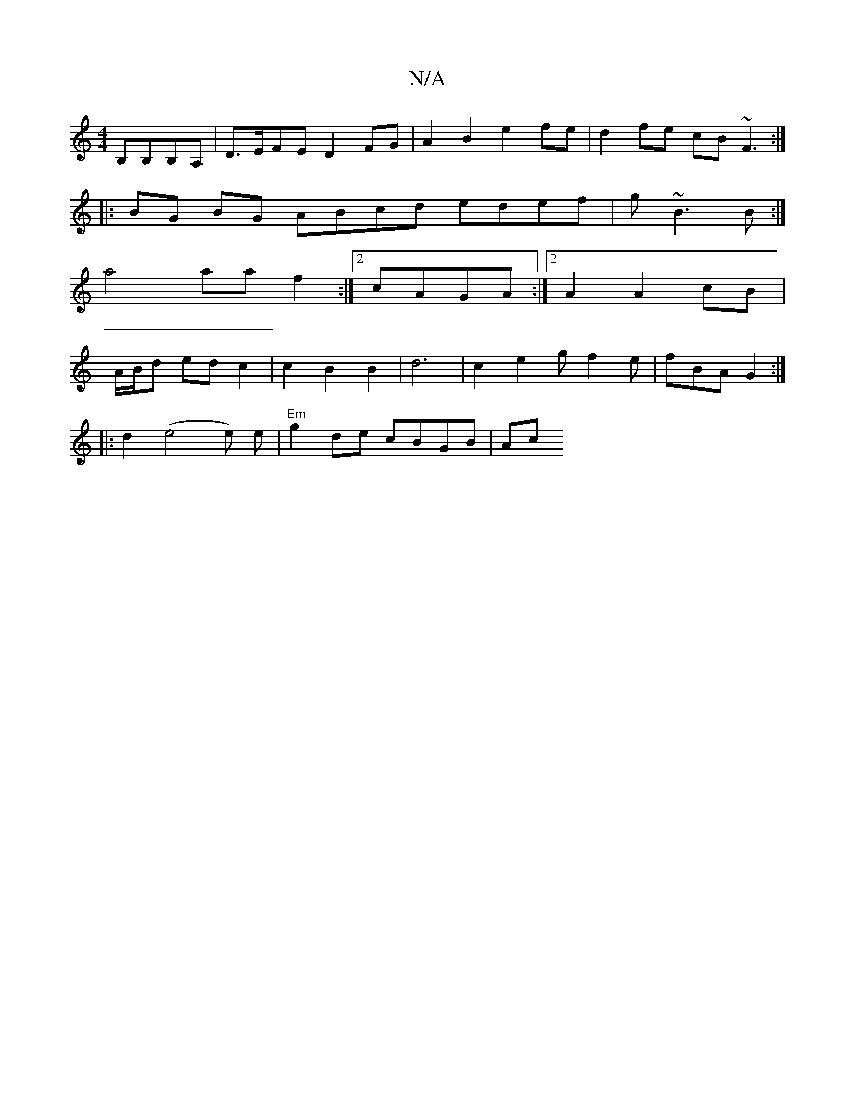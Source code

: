 X:1
T:N/A
M:4/4
R:N/A
K:Cmajor
 B,B,B,A, | D>EFE D2 FG | A2B2 e2 fe | d2 fe cB~F3 :|
|:BG BG ABcd edef | g~B3B :|
a4 aaf2:|2 cAGA :|2 A2 A2 cB |
A/B/d ed c2 | c2 B2 B2 | d6 | c2e2 gf2e | fBA G2 :|
|:d2(e4e) e | "Em"g2 de cBGB | Ac 